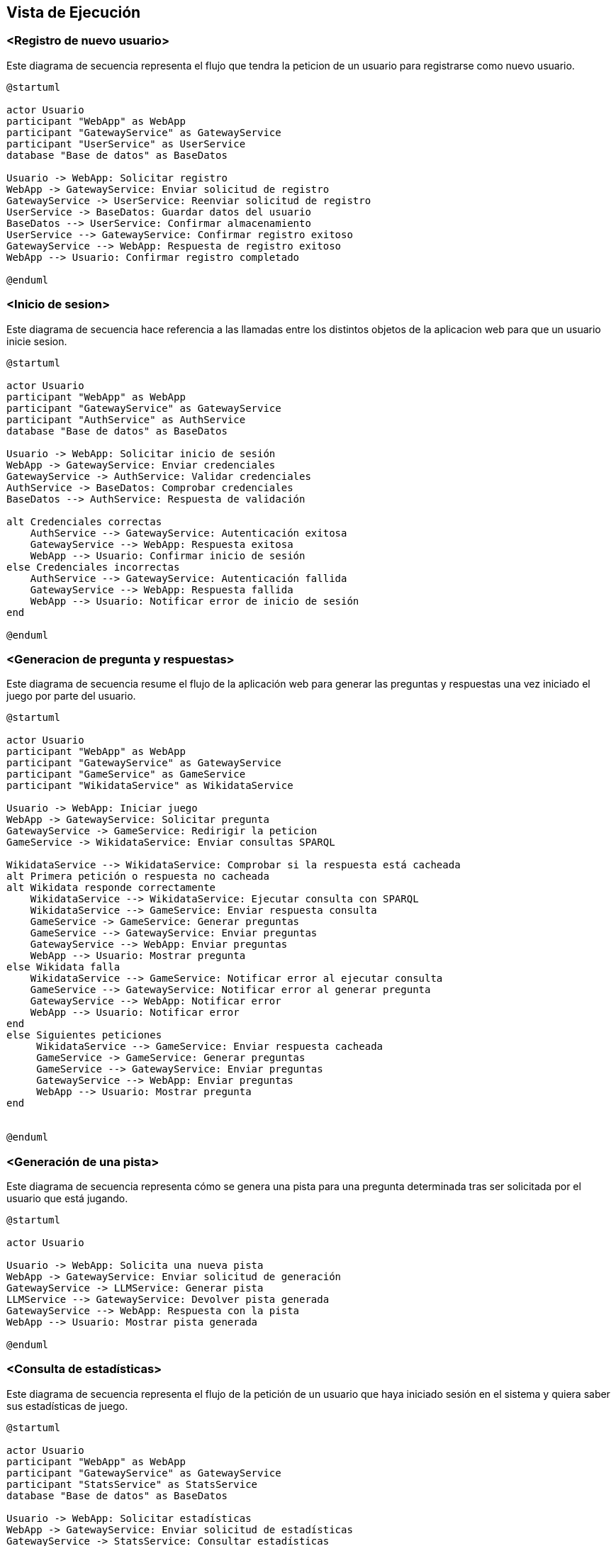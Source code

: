 ifndef::imagesdir[:imagesdir: ../images]

[[section-runtime-view]]
== Vista de Ejecución


ifdef::arc42help[]
[role="arc42help"]
****
.Contenido
La vista de ejecución describe el comportamiento concreto y las interacciones de los bloques del sistema en forma de escenarios de las siguientes áreas:

* casos de uso o características importantes: ¿cómo los ejecutan los bloques?
* interacciones en interfaces externas críticas: ¿cómo cooperan los bloques con los usuarios y sistemas vecinos?
* operación y administración: lanzamiento, inicio, detención
* escenarios de error y excepciones

Nota: El criterio principal para la elección de los escenarios posibles (secuencias, flujos de trabajo) es su *relevancia arquitectónica*. *No* es importante describir un gran número de escenarios. En su lugar, deberías documentar una selección representativa.

.Motivación
Debes comprender cómo (instancias de) los bloques de construcción de tu sistema realizan su trabajo y se comunican en tiempo de ejecución.
Principalmente capturarás escenarios en tu documentación para comunicar tu arquitectura a las partes interesadas que tienen menos disposición o capacidad para leer y entender los modelos estáticos (vista de bloques, vista de despliegue).

.Formato
Existen muchas notaciones para describir escenarios, por ejemplo:

* lista numerada de pasos (en lenguaje natural)
* diagramas de actividad o diagramas de flujo
* diagramas de secuencia
* BPMN o EPCs (cadenas de procesos de eventos)
* máquinas de estados
* ...


.Más información

Observa https://docs.arc42.org/section-6/[Runtime View] en la documentacion de arc42.

****
endif::arc42help[]

=== <Registro de nuevo usuario>

Este diagrama de secuencia representa el flujo que tendra la peticion de un usuario para registrarse como nuevo usuario.

[plantuml,"Registro de nuevo usuario",png]
----
@startuml

actor Usuario
participant "WebApp" as WebApp
participant "GatewayService" as GatewayService
participant "UserService" as UserService
database "Base de datos" as BaseDatos

Usuario -> WebApp: Solicitar registro
WebApp -> GatewayService: Enviar solicitud de registro
GatewayService -> UserService: Reenviar solicitud de registro
UserService -> BaseDatos: Guardar datos del usuario
BaseDatos --> UserService: Confirmar almacenamiento
UserService --> GatewayService: Confirmar registro exitoso
GatewayService --> WebApp: Respuesta de registro exitoso
WebApp --> Usuario: Confirmar registro completado

@enduml
----

=== <Inicio de sesion>

Este diagrama de secuencia hace referencia a las llamadas entre los distintos objetos de la aplicacion web para que un usuario inicie sesion.

[plantuml,"Inicio de sesion",png]
----
@startuml

actor Usuario
participant "WebApp" as WebApp
participant "GatewayService" as GatewayService
participant "AuthService" as AuthService
database "Base de datos" as BaseDatos

Usuario -> WebApp: Solicitar inicio de sesión
WebApp -> GatewayService: Enviar credenciales
GatewayService -> AuthService: Validar credenciales
AuthService -> BaseDatos: Comprobar credenciales
BaseDatos --> AuthService: Respuesta de validación

alt Credenciales correctas
    AuthService --> GatewayService: Autenticación exitosa
    GatewayService --> WebApp: Respuesta exitosa
    WebApp --> Usuario: Confirmar inicio de sesión
else Credenciales incorrectas
    AuthService --> GatewayService: Autenticación fallida
    GatewayService --> WebApp: Respuesta fallida
    WebApp --> Usuario: Notificar error de inicio de sesión
end

@enduml
----

=== <Generacion de pregunta y respuestas>

Este diagrama de secuencia resume el flujo de la aplicación web para generar las preguntas y respuestas una vez iniciado el juego por parte del usuario.

[plantuml,"Generacion de pregunta",png]
----
@startuml

actor Usuario
participant "WebApp" as WebApp
participant "GatewayService" as GatewayService
participant "GameService" as GameService
participant "WikidataService" as WikidataService

Usuario -> WebApp: Iniciar juego
WebApp -> GatewayService: Solicitar pregunta
GatewayService -> GameService: Redirigir la peticion
GameService -> WikidataService: Enviar consultas SPARQL

WikidataService --> WikidataService: Comprobar si la respuesta está cacheada
alt Primera petición o respuesta no cacheada
alt Wikidata responde correctamente
    WikidataService --> WikidataService: Ejecutar consulta con SPARQL
    WikidataService --> GameService: Enviar respuesta consulta
    GameService -> GameService: Generar preguntas
    GameService --> GatewayService: Enviar preguntas
    GatewayService --> WebApp: Enviar preguntas
    WebApp --> Usuario: Mostrar pregunta
else Wikidata falla
    WikidataService --> GameService: Notificar error al ejecutar consulta
    GameService --> GatewayService: Notificar error al generar pregunta
    GatewayService --> WebApp: Notificar error
    WebApp --> Usuario: Notificar error
end
else Siguientes peticiones
     WikidataService --> GameService: Enviar respuesta cacheada
     GameService -> GameService: Generar preguntas
     GameService --> GatewayService: Enviar preguntas
     GatewayService --> WebApp: Enviar preguntas
     WebApp --> Usuario: Mostrar pregunta
end


@enduml
----

=== <Generación de una pista>

Este diagrama de secuencia representa cómo se genera una pista para una pregunta determinada tras ser solicitada por el usuario que está jugando.

[plantuml,"Generacion de pista",png]
----
@startuml

actor Usuario

Usuario -> WebApp: Solicita una nueva pista
WebApp -> GatewayService: Enviar solicitud de generación
GatewayService -> LLMService: Generar pista
LLMService --> GatewayService: Devolver pista generada
GatewayService --> WebApp: Respuesta con la pista
WebApp --> Usuario: Mostrar pista generada

@enduml
----

=== <Consulta de estadísticas>

Este diagrama de secuencia representa el flujo de la petición de un usuario que haya iniciado sesión en el sistema y quiera saber sus estadísticas de juego.

[plantuml,"Consulta de estadisticas",png]
----
@startuml

actor Usuario
participant "WebApp" as WebApp
participant "GatewayService" as GatewayService
participant "StatsService" as StatsService
database "Base de datos" as BaseDatos

Usuario -> WebApp: Solicitar estadísticas
WebApp -> GatewayService: Enviar solicitud de estadísticas
GatewayService -> StatsService: Consultar estadísticas
StatsService -> BaseDatos: Obtener datos estadísticos
BaseDatos --> StatsService: Devolver datos
StatsService --> GatewayService: Respuesta con estadísticas
GatewayService --> WebApp: Respuesta con estadísticas
WebApp --> Usuario: Mostrar estadísticas

@enduml
----